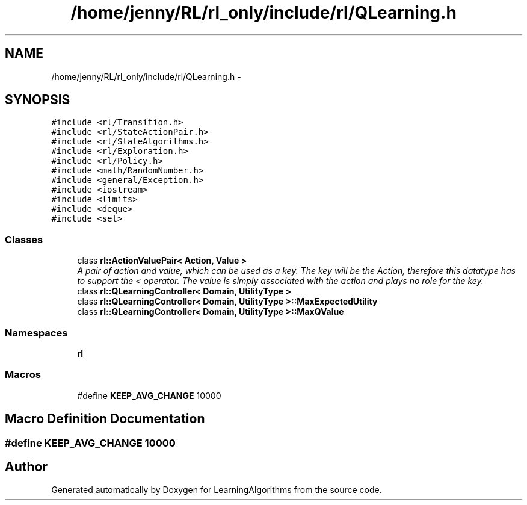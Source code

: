 .TH "/home/jenny/RL/rl_only/include/rl/QLearning.h" 3 "Wed Oct 28 2015" "LearningAlgorithms" \" -*- nroff -*-
.ad l
.nh
.SH NAME
/home/jenny/RL/rl_only/include/rl/QLearning.h \- 
.SH SYNOPSIS
.br
.PP
\fC#include <rl/Transition\&.h>\fP
.br
\fC#include <rl/StateActionPair\&.h>\fP
.br
\fC#include <rl/StateAlgorithms\&.h>\fP
.br
\fC#include <rl/Exploration\&.h>\fP
.br
\fC#include <rl/Policy\&.h>\fP
.br
\fC#include <math/RandomNumber\&.h>\fP
.br
\fC#include <general/Exception\&.h>\fP
.br
\fC#include <iostream>\fP
.br
\fC#include <limits>\fP
.br
\fC#include <deque>\fP
.br
\fC#include <set>\fP
.br

.SS "Classes"

.in +1c
.ti -1c
.RI "class \fBrl::ActionValuePair< Action, Value >\fP"
.br
.RI "\fIA pair of action and value, which can be used as a key\&. The key will be the Action, therefore this datatype has to support the < operator\&. The value is simply associated with the action and plays no role for the key\&. \fP"
.ti -1c
.RI "class \fBrl::QLearningController< Domain, UtilityType >\fP"
.br
.ti -1c
.RI "class \fBrl::QLearningController< Domain, UtilityType >::MaxExpectedUtility\fP"
.br
.ti -1c
.RI "class \fBrl::QLearningController< Domain, UtilityType >::MaxQValue\fP"
.br
.in -1c
.SS "Namespaces"

.in +1c
.ti -1c
.RI " \fBrl\fP"
.br
.in -1c
.SS "Macros"

.in +1c
.ti -1c
.RI "#define \fBKEEP_AVG_CHANGE\fP   10000"
.br
.in -1c
.SH "Macro Definition Documentation"
.PP 
.SS "#define KEEP_AVG_CHANGE   10000"

.SH "Author"
.PP 
Generated automatically by Doxygen for LearningAlgorithms from the source code\&.
